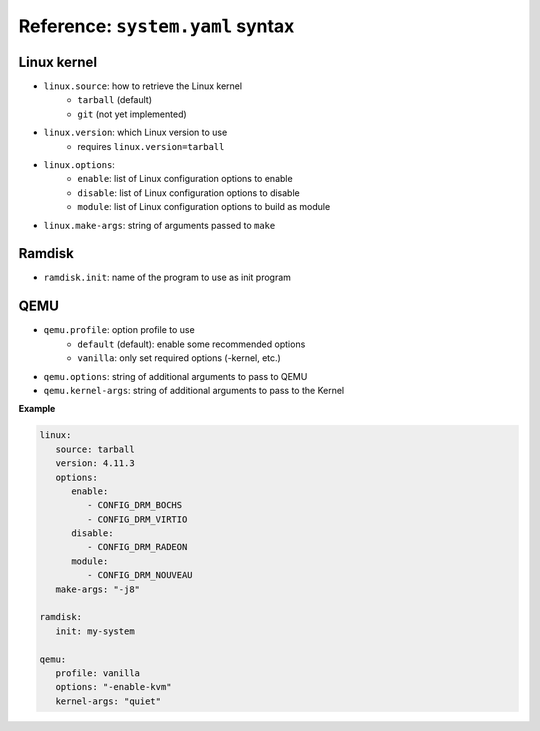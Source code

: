 Reference: ``system.yaml`` syntax
=================================

Linux kernel
------------

* ``linux.source``: how to retrieve the Linux kernel
   * ``tarball`` (default)
   * ``git`` (not yet implemented)

* ``linux.version``: which Linux version to use
   * requires ``linux.version=tarball``

* ``linux.options``:
   * ``enable``: list of Linux configuration options to enable
   * ``disable``: list of Linux configuration options to disable
   * ``module``: list of Linux configuration options to build as module

* ``linux.make-args``: string of arguments passed to ``make``

Ramdisk
-------

* ``ramdisk.init``: name of the program to use as init program


QEMU
----

* ``qemu.profile``: option profile to use
   * ``default`` (default): enable some recommended options
   * ``vanilla``: only set required options (-kernel, etc.)

* ``qemu.options``: string of additional arguments to pass to QEMU

* ``qemu.kernel-args``: string of additional arguments to pass to the Kernel

**Example**

.. code:: yaml

   linux:
      source: tarball
      version: 4.11.3
      options:
         enable:
            - CONFIG_DRM_BOCHS
            - CONFIG_DRM_VIRTIO
         disable:
            - CONFIG_DRM_RADEON
         module:
            - CONFIG_DRM_NOUVEAU
      make-args: "-j8"
   
   ramdisk:
      init: my-system
   
   qemu:
      profile: vanilla
      options: "-enable-kvm"
      kernel-args: "quiet"

